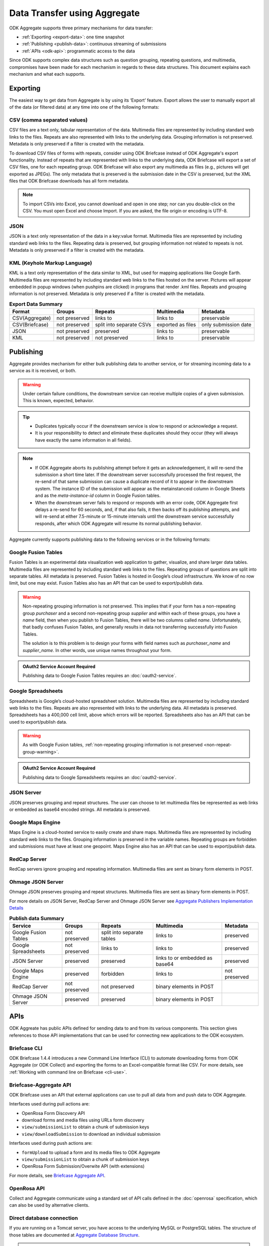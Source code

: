 Data Transfer using Aggregate
================================

ODK Aggregate supports three primary mechanisms for data transfer:

- :ref:`Exporting <export-data>`:  one time snapshot
- :ref:`Publishing <publish-data>`: continuous streaming of submissions
- :ref:`APIs <odk-api>`: programmatic access to the data

Since ODK supports complex data structures such as question grouping, repeating questions, and multimedia, compromises have been made for each mechanism in regards to these data structures. This document explains each mechanism and what each supports.

.. _export-data:

Exporting
-----------

The easiest way to get data from Aggregate is by using its ‘Export’ feature. Export allows the user to manually export all of the data (or filtered data) at any time into one of the following formats:

.. _export-to-csv:

CSV (comma separated values)
~~~~~~~~~~~~~~~~~~~~~~~~~~~~~~

CSV files are a text only, tabular representation of the data. Multimedia files are represented by including standard web links to the files. Repeats are also represented with links to the underlying data. Grouping information is not preserved. Metadata is only preserved if a filter is created with the metadata.

To download CSV files of forms with repeats, consider using ODK Briefcase instead of ODK Aggregate's export functionality. Instead of repeats that are represented with links to the underlying data, ODK Briefcase will export a set of CSV files, one for each repeating group. ODK Briefcase will also export any multimedia as files (e.g., pictures will get exported as JPEGs). The only metadata that is preserved is the submission date in the CSV is preserved, but the XML files that ODK Briefcase downloads has all form metadata.

.. note::

 To import CSVs into Excel, you cannot download and open in one step; nor can you double-click on the CSV. You must open Excel and choose Import. If you are asked, the file origin or encoding is UTF-8.

.. _export-to-json:

JSON
~~~~~~

JSON is a text only representation of the data in a key:value format. Multimedia files are represented by including standard web links to the files. Repeating data is preserved, but grouping information not related to repeats is not. Metadata is only preserved if a filter is created with the metadata.

.. _export-to-kml:

KML (Keyhole Markup Language)
~~~~~~~~~~~~~~~~~~~~~~~~~~~~~~~~~

KML is a text only representation of the data similar to XML, but used for mapping applications like Google Earth. Multimedia files are represented by including standard web links to the files hosted on the server. Pictures will appear embedded in popup windows (when pushpins are clicked) in programs that render .kml files. Repeats and grouping information is not preserved. Metadata is only preserved if a filter is created with the metadata.

.. csv-table:: **Export Data Summary**
   :header: "Format", "Groups", "Repeats", "Multimedia", "Metadata"
   :widths: auto

   "CSV(Aggregate)", "not preserved", "links to", "links to", "preservable"
   "CSV(Briefcase)", "not preserved", "split into separate CSVs", "exported as files", "only submission date"
   "JSON", "not preserved", "preserved", "links to", "preservable"
   "KML", "not preserved", "not preserved", "links to", "preservable"

.. _publish-data:

Publishing
------------

Aggregate provides mechanism for either bulk publishing data to another service, or for streaming incoming data to a service as it is received, or both. 

.. warning::

  Under certain failure conditions, the downstream service can receive multiple copies of a given submission. This is known, expected, behavior. 

.. tip::

  - Duplicates typically occur if the downstream service is slow to respond or acknowledge a request. 
  - It is your responsibility to detect and eliminate these duplicates should they occur (they will always have exactly the same information in all fields). 

.. note::

  - If ODK Aggregate aborts its publishing attempt before it gets an acknowledgement, it will re-send the submission a short time later. If the downstream server successfully processed the first request, the re-send of that same submission can cause a duplicate record of it to appear in the downstream system. The instance ID of the submission will appear as the metainstanceid column in Google Sheets and as the *meta-instance-id* column in Google Fusion tables.
  - When the downstream server fails to respond or responds with an error code, ODK Aggregate first delays a re-send for 60 seconds, and, if that also fails, it then backs off its publishing attempts, and will re-send at either 7.5-minute or 15-minute intervals until the downstream service successfully responds, after which ODK Aggregate will resume its normal publishing behavior.  

Aggregate currently supports publishing data to the following services or in the following formats:

.. _fusion-table:

Google Fusion Tables
~~~~~~~~~~~~~~~~~~~~~~~

Fusion Tables is an experimental data visualization web application to gather, visualize, and share larger data tables. Multimedia files are represented by including standard web links to the files. Repeating groups of questions are split into separate tables. All metadata is preserved. Fusion Tables is hosted in Google’s cloud infrastructure. We know of no row limit, but one may exist. Fusion Tables also has an API that can be used to export/publish data.   

.. _non-repeat-group-warning:

.. warning::

  Non-repeating grouping information is not preserved. This implies that if your form has a non-repeating group `purchaser` and a second non-repeating group `supplier` and within each of these groups, you have a `name` field, then when you publish to Fusion Tables, there will be two columns called `name`. Unfortunately, that badly confuses Fusion Tables, and generally results in data not transferring successfully into Fusion Tables. 

  The solution is to this problem is to design your forms with field names such as `purchaser_name` and `supplier_name`. In other words, use unique names throughout your form.

.. admonition:: OAuth2 Service Account Required

  Publishing data to Google Fusion Tables requires an :doc:`oauth2-service`.  
  
  
.. _google-spreadsheet:

Google Spreadsheets
~~~~~~~~~~~~~~~~~~~~~~~

Spreadsheets is Google’s cloud-hosted spreadsheet solution. Multimedia files are represented by including standard web links to the files. Repeats are also represented with links to the underlying data. All metadata is preserved. Spreadsheets has a 400,000 cell limit, above which errors will be reported. Spreadsheets also has an API that can be used to export/publish data. 

.. warning::
  
  As with Google Fusion tables, :ref:`non-repeating grouping information is not preserved <non-repeat-group-warning>`.

.. admonition:: OAuth2 Service Account Required

  Publishing data to Google Spreadsheets requires an :doc:`oauth2-service`.

.. _json-server:

JSON Server
~~~~~~~~~~~~~

JSON preserves grouping and repeat structures. The user can choose to let multimedia files be represented as web links or embedded as base64 encoded strings. All metadata is preserved.

.. _google-map-engine:

Google Maps Engine
~~~~~~~~~~~~~~~~~~~~~

Maps Engine is a cloud-hosted service to easily create and share maps. Multimedia files are represented by including standard web links to the files. Grouping information is preserved in the variable names. Repeating groups are forbidden and submissions must have at least one geopoint. Maps Engine also has an API that can be used to export/publish data.

.. _redcap-server:

RedCap Server
~~~~~~~~~~~~~~~

RedCap servers ignore grouping and repeating information. Multimedia files are sent as binary form elements in POST.

.. _ohmag-json-server:

Ohmage JSON Server
~~~~~~~~~~~~~~~~~~~~~~~

Ohmage JSON preserves grouping and repeat structures. Multimedia files are sent as binary form elements in POST.

For more details on JSON Server, RedCap Server and Ohmage JSON Server see `Aggregate Publishers Implementation Details <https://github.com/opendatakit/opendatakit/wiki/Aggregate-Publishers-Implementation-Details>`_

.. csv-table:: **Publish data Summary**
   :header: "Service", "Groups", "Repeats", "Multimedia", "Metadata"
   :widths: auto

   "Google Fusion Tables", "not preserved", "split into separate tables", "links to", "preserved"
   "Google Spreadsheets", "not preserved", "links to", "links to", "preserved"
   "JSON Server", "preserved", "preserved", "links to or embedded as base64", "preserved"
   "Google Maps Engine", "preserved", "forbidden", "links to", "not preserved"
   "RedCap Server", "not preserved", "not preserved", "binary elements in POST"
   "Ohmage JSON Server", "preserved", "preserved", "binary elements in POST" 

.. _odk-api:

APIs
------

ODK Aggreate has public APIs defined for sending data to and from its various components. This section gives references to those API implementations that can be used for connecting new applications to the ODK ecosystem.

.. _briefcase-cli:

Briefcase CLI
~~~~~~~~~~~~~~~~

ODK Briefcase 1.4.4 introduces a new Command Line Interface (CLI) to automate downloading forms from ODK Aggregate (or ODK Collect) and exporting the forms to an Excel-compatible format like CSV. For more details, see :ref:`Working with command line on Briefcase <cli-use>`.

.. _briefacse-aggregate-api:

Briefcase-Aggregate API
~~~~~~~~~~~~~~~~~~~~~~~~~~

ODK Briefcase uses an API that external applications can use to pull all data from and push data to ODK Aggregate. 

Interfaces used during pull actions are:

- OpenRosa Form Discovery API
- download forms and media files using URLs form discovery
- ``view/submissionList`` to obtain a chunk of submission keys
- ``view/downloadSubmission`` to download an individual submission

Interfaces used during push actions are:

- ``formUpload`` to upload a form and its media files to ODK Aggregate
- ``view/submissionList`` to obtain a chunk of submission keys   
- OpenRosa Form Submission/Overwite API (with extensions)

For more details, see `Briefcase Aggregate API <https://github.com/opendatakit/opendatakit/wiki/Briefcase-Aggregate-API>`_.

.. _openrosa-api:

OpenRosa API 
~~~~~~~~~~~~~~~

Collect and Aggregate communicate using a standard set of API calls defined in the :doc:`openrosa` specification, which can also be used by alternative clients.


.. _direct-database:

Direct database connection
~~~~~~~~~~~~~~~~~~~~~~~~~~~~~

If you are running on a Tomcat server, you have access to the underlying MySQL or PostgreSQL tables. The structure of those tables are documented at `Aggregate Database Structure <https://github.com/opendatakit/opendatakit/wiki/Aggregate-Database-Structure>`_.

.. warning::

  This is a fragile way to pull data from Aggregate because table structure could change between versions. Moreover, changing any of this data could corrupt your Aggregate install.

.. _media-access:

Accessing Media
------------------

Many of the export and publishing options provide a URL to the media (image, audio or video) without providing the content itself. To enable the viewing (following) of this link without requiring a log-in:

- Go to the :guilabel:`Permissions` sub-tab under the :guilabel:`Site Admin` tab.
- Check the checkbox for: `Allow anonymous retrieval of images, audio and video data (needed for GoogleEarth balloon displays)`.
- Click the :guilabel:`Save Changes` button.

This allows anyone to view the media files on your server. Even though you are granting anyone access to this information, it is still quite secure because the users would need to have a valid URL.

